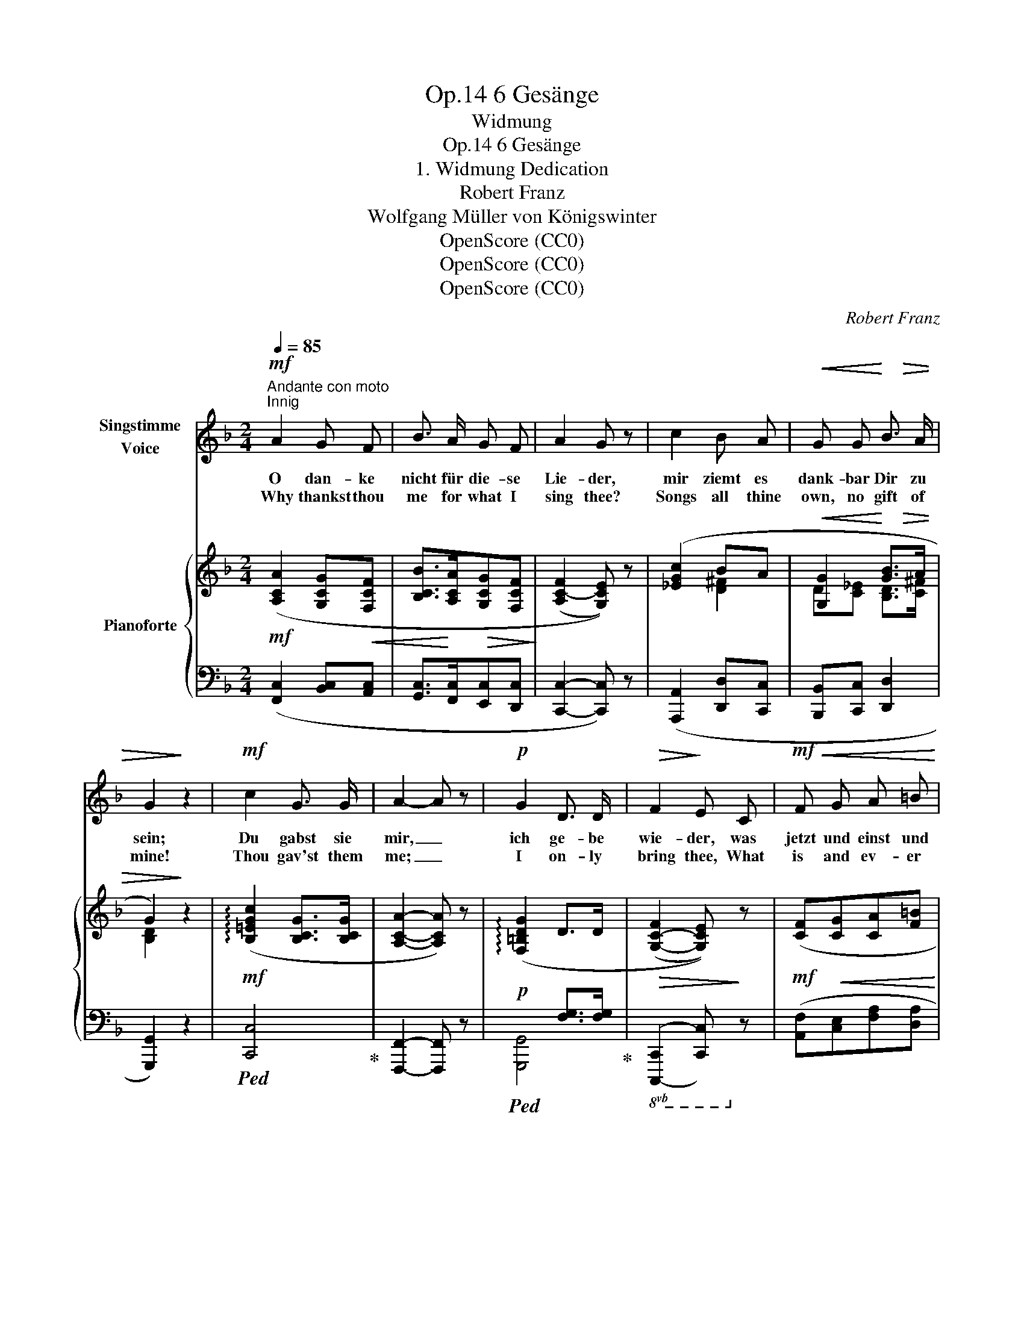 X:1
T:6 Gesänge, Op.14
T:Widmung
T:6 Gesänge, Op.14 
T:1. Widmung Dedication
T:Robert Franz
T:Wolfgang Müller von Königswinter
T:OpenScore (CC0)
T:OpenScore (CC0)
T:OpenScore (CC0)
C:Robert Franz
Z:Wolfgang Müller von Königswinter
Z:OpenScore (CC0)
%%score 1 { ( 2 4 6 ) | ( 3 5 7 ) }
L:1/8
Q:1/4=85
M:2/4
K:F
V:1 treble nm="Singstimme\nVoice"
V:2 treble nm="Pianoforte"
V:4 treble 
V:6 treble 
V:3 bass 
V:5 bass 
V:7 bass 
V:1
!mf!"^Andante con moto""^Innig" A2 G F | B3/2 A/ G F | A2 G z | c2 B A |!<(! G G!<)! B3/2!>(! A/ | %5
w: O dan- ke|nicht für die- se|Lie- der,|mir ziemt es|dank- bar Dir zu|
w: Why thankst thou|me for what I|sing thee?|Songs all thine|own, no gift of|
 G2!>)! z2 |!mf! c2 G3/2 G/ | A2- A z |!p! G2 D3/2 D/ |!>(! F2!>)! E C |!mf!!<(! F G A =B!<)! | %11
w: sein;|Du gabst sie|mir, _|ich ge- be|wie- der, was|jetzt und einst und|
w: mine!|Thou gav'st them|me; _|I on- ly|bring thee, What|is and ev- er|
!>(! c2 _B2!>)! | A2 z2 | z4 |!mf! A2 G F | B3/2 A/ G F | A2 G G | (c2 B) A | %18
w: e- wig|Dein.||Dein sind sie|al- le ja ge-|we- sen, aus|Dei- * ner|
w: will be|thine.||Thine are they|all! Yes, thou hast|made them, For|in _ the|
!<(! G G!<)!!>(! B3/2 A/ | G2!>)! z2 |!mf! c2 G3/2 G/ | A2 F z |!p! (F2 E) F |!>(! G2 G!>)! z | %24
w: lie- ben Au- gen|Licht|hab' ich sie|treu- lich|ab- * ge-|le- sen,|
w: light of thy dear|eyes|I have but|tru- ly|learned * to|read them:|
!pp! F2 G A |!<(! (E2!<)!!>(! F) G!>)! | (F2!<(! A) c!<)! |!>(! c2- c!>)! z | %28
w: kennst Du die|eig- * nen|Lie- * der|nicht? *|
w: Know'st not thine|own _ sweet|mel- * o-|dies? *|
!f! c2!<(! F3/2 F/!<)! |!>(! (d2 c) B!>)! |!p![Q:1/4=80] (A2[Q:1/4=70]!p! B) E | %31
w: kennst Du die|eig- * nen|Lie- * der|
w: Know'st not thine|own _ sweet|me- * lo-|
[Q:1/4=60]!pp! F2- F z |] %32
w: nicht? *|
w: dies? *|
V:2
!mf! ([A,CA]2 [G,CG]!<(![F,CF] | [B,CB]>!<)![A,CA]!>(![G,CG][F,CF]!>)! | (([A,C-F]2 [G,CE]))) z | %3
 ([_EGc]2 BA |!<(! [G,G]2!<)! [GB]>!>(!A | G2)!>)! z2 |!mf! (!arpeggio![B,=EGc]2 [B,CG]>[B,CG] | %7
 [A,CA]2- [A,CA]) z | (!arpeggio![F,=B,DG]2 D>D |!>(! ([G,-C-F]2 [G,CE]))!>)! z | %10
!mf! ([CF]!<(![CG][CA][F=B]!<)! | [Ec]2!>(! [_B,CG_B]2 | [A,CFA]2)!>)! z ([=B,FA=B] | %13
!<(! [CEAc]2!<)!!>(! [_B,CG_B]2!>)! |!mf! ([A,CFA]2) [G,CG]!<(![F,CF] | %15
 [B,CB]>!<)!!>(![A,CA][G,CG][F,CF]!>)! | (([A,C-F]2 [G,CE]))) z | (c2 BA | %18
!<(! [G,G]2!<)!!>(! [GB]>A!>)! | G2) z2 |!mf! (!arpeggio![B,=EGc]2 [B,CG]>[B,CG] | %21
 [A,CA]2- [A,CA]) z |!p! (!arpeggio![F,=B,DG]2 D>D |!>(! ([G,-C-F]2 [G,CE]))!>)! z |!pp! (F2 GA | %25
!<(! E2!<)!!>(! FG)!>)! |!<(! (F2- A!<)!c | !arpeggio![EGc]2- [EGc]) z |!f! (c2!<(! c>c | %29
 c!<)!B!>(! AG!>)! |!p! [A,C=F]2!p! [B,=E]2 |!pp! [A,CF]2- [A,CF]) z |] %32
V:3
 ([F,,C,]2 [B,,C,][A,,C,] | [G,,C,]>[F,,C,][E,,C,][D,,C,] | [C,,C,]2- [C,,C,]) z | %3
 ([A,,,A,,]2 [D,,D,][C,,C,] | [B,,,B,,][C,,C,] [D,,D,]2 | [G,,,G,,]2) z2 |!ped! [C,,C,]4!ped-up! | %7
 [F,,,F,,]2- [F,,,F,,] z |!p!!ped! x2 [F,G,]>[F,G,]!ped-up! |!8vb(! [C,,,C,,]2- [C,,,C,,]!8vb)! z | %10
 ([A,,F,][C,E,][F,A,][D,A,] | [E,A,]2!ped! [C,,E,]2!ped-up! | [F,,C,]2) z ([D,,D,] | %13
 [A,,,A,,]2 [C,,E,]2 | ([F,,C,]2) [B,,C,][A,,C,] | [G,,C,]>[F,,C,][E,,C,][D,,C,] | %16
 [C,,C,]2- [C,,C,]) z | ([A,,,A,,]2 [D,,D,][C,,C,] | [B,,,B,,][C,,C,] [D,,D,]2 | [G,,,G,,]2) z2 | %20
!ped! [C,,C,]4!ped-up! | [F,,,F,,]2- [F,,,F,,] z |!ped! x2 [F,G,]>[F,G,]!ped-up! | %23
 [C,,C,]2- [C,,C,] z | (A,2 E,F, | G,2 F,E,) | F,2- A,C |!ped! [G,C]2- [G,C] z!ped-up! | %28
 ([A,,,A,,]2 [A,,,A,,]2 | [B,,,B,,]4 | [C,,C,]2!8vb(! [C,,,C,,]2!8vb)! | %31
 [F,,,F,,]2- [F,,,F,,]) z |] %32
V:4
 x4 | x4 | x4 | x2 [D^F]2 | D[C_E] [B,D]>[C^F] | [B,D]2 x2 | x4 | x4 | x4 | x4 | x4 | x4 | x4 | %13
 x4 | x4 | x4 | x4 | [_EG]2 [D^F]2 | D[C_E] [B,D]>[C^F] | [B,D]2 x2 | x4 | x4 | x4 | x4 | C4 | %25
 _D4 | x2 F2 | x4 | [CF]2 [DF]>[_EF] | F2 ^FG | x4 | x4 |] %32
V:5
 x4 | x4 | x4 | x4 | x4 | x4 | x4 | x4 | [G,,,G,,]4 |!8vb(! x3!8vb)! x | x4 | x4 | x4 | x4 | x4 | %15
 x4 | x4 | x4 | x4 | x4 | x4 | x4 | [G,,,G,,]4 | x4 | A,,4 | B,,4 | x2 F,2 | B,,2- B,, x | x4 | %29
 x4 | x2!8vb(! x2!8vb)! | x4 |] %32
V:6
 x4 | x4 | x4 | x4 | x4 | x4 | x4 | x4 | x4 | x4 | x4 | x4 | x4 | x4 | x4 | x4 | x4 | x4 | x4 | %19
 x4 | x4 | x4 | x4 | x4 | x4 | x4 | C4 | x4 | x4 | D4 | x4 | x4 |] %32
V:7
 x4 | x4 | x4 | x4 | x4 | x4 | x4 | x4 | x4 |!8vb(! x3!8vb)! x | x4 | x4 | x4 | x4 | x4 | x4 | x4 | %17
 x4 | x4 | x4 | x4 | x4 | x4 | x4 | x4 | x4 | A,,4 | x4 | x4 | x4 | x2!8vb(! x2!8vb)! | x4 |] %32

